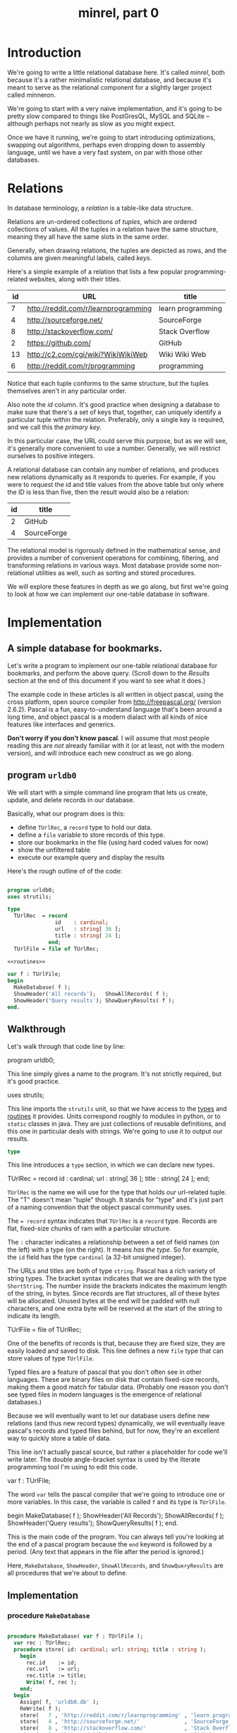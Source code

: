 #+title: minrel, part 0

* Introduction

We're going to write a little relational database here. It's called /minrel/, both because it's a rather minimalistic relational database, and because it's meant to serve as the relational component for a slightly larger project called minneron.

We're going to start with a very naive implementation, and it's going to be pretty slow compared to things like PostGresQL, MySQL and SQLite -- although perhaps not nearly as slow as you might expect.

Once we have it running, we're going to start introducing optimizations, swapping out algorithms, perhaps even dropping down to assembly language, until we have a very fast system, on par with those other databases.

* Relations

In database terminology, a /relation/ is a table-like data structure.

Relations are un-ordered collections of /tuples/, which are ordered collections of values. All the tuples in a relation have the same structure, meaning they all have the same slots in the same order.

Generally, when drawing relations, the tuples are depicted as rows, and the columns are given meaningful labels, called /keys/.

Here's a simple example of a relation that lists a few popular programming-related websites, along with their titles.

| id | URL                                  | title             |
|----+--------------------------------------+-------------------|
|  7 | http://reddit.com/r/learnprogramming | learn programming |
|  4 | http://sourceforge.net/              | SourceForge       |
|  8 | http://stackoverflow.com/            | Stack Overflow    |
|  2 | https://github.com/                  | GitHub            |
| 13 | http://c2.com/cgi/wiki?WikiWikiWeb   | Wiki Wiki Web     |
|  6 | http://reddit.com/r/programming      | programming       |

Notice that each tuple conforms to the same structure, but the tuples themselves aren't in any particular order.

Also note the /id/ column. It's good practice when designing a database to make sure that there's a set of keys that, together, can uniquely identify a particular tuple within the relation. Preferably, only a single key is required, and we call this the /primary key/.

In this particular case, the URL could serve this purpose, but as we will see, it's generally more convenient to use a number. Generally, we will  restrict ourselves to positive integers.

A relational database can contain any number of relations, and produces new relations dynamically as it responds to queries. For example, if you were to request the id and title values from the above table but only where the ID is less than five, then the result would also be a relation:

| id | title       |
|----+-------------|
|  2 | GitHub      |
|  4 | SourceForge |

The relational model is rigorously defined in the mathematical sense, and provides a number of convenient operations for combining, filtering, and transforming relations in various ways. Most database provide some non-relational utilities as well, such as sorting and stored procedures.

We will explore these features in depth as we go along, but first we're going to look at how we can implement our one-table database in software.

* Implementation
** A simple database for bookmarks.

Let's write a program to implement our one-table relational database for bookmarks, and perform the above query. (Scroll down to the [[Results][Results]] section at the end of this document if you want to see what it does.)

The example code in these articles is all written in object pascal, using the cross platform, open source compiler from http://freepascal.org/ (version 2.6.2). Pascal is a fun, easy-to-understand language that's been around a long time, and object pascal is a modern dialact with all kinds of nice features like interfaces and generics.

*Don't worry if you don't know pascal*. I will assume that most people reading this are /not/ already familiar with it (or at least, not with the modern version), and will introduce each new construct as we go along.

** program =urldb0=

We will start with a simple command line program that lets us create, update, and delete records in our database.

Basically, what our program does is this:

- define =TUrlRec=, a ~record~ type to hold our data.
- define a ~file~ variable to store records of this type.
- store our bookmarks in the file (using hard coded values for now)
- show the unfiltered table
- execute our example query and display the results

Here's the rough outline of of the code:

#+name: urldb0
#+begin_src pascal :tangle "../gen/urldb0.pas" :noweb tangle

  program urldb0;
  uses strutils;

  type
    TUrlRec  = record
                 id    : cardinal;
                 url   : string[ 36 ];
                 title : string[ 24 ];
               end;
    TUrlFile = file of TUrlRec;

  <<routines>>

  var f : TUrlFile;
  begin
    MakeDatabase( f );
    ShowHeader('All records');   ShowAllRecords( f );
    ShowHeader('Query results'); ShowQueryResults( f );
  end.

#+end_src

** Walkthrough

Let's walk through that code line by line:

#+begin_example pascal
  program urldb0;
#+end_example

This line simply gives a name to the program. It's not strictly required, but it's good practice.


#+begin_example pascal
  uses strutils;
#+end_example

This line imports the ~strutils~ unit, so that we have access to the [[http://www.freepascal.org/docs-html/rtl/strutils/index-3.html][types]] and [[http://www.freepascal.org/docs-html/rtl/strutils/index-5.html][routines]] it provides. Units correspond roughly to modules in python, or to ~static~ classes in java. They are just collections of reusable definitions, and this one in particular deals with strings. We're going to use it to output our results.

#+begin_src pascal
  type
#+end_src

This line introduces a ~type~ section, in which we can declare new types.

#+begin_example pascal
    TUrlRec  = record
                 id    : cardinal;
                 url   : string[ 36 ];
                 title : string[ 24 ];
               end;
#+end_example

=TUrlRec= is the name we will use for the type that holds our url-related tuple. The "T" doesn't mean "tuple" though. It stands for "type" and it's just part of a naming convention that the object pascal community uses.

The ~= record~ syntax indicates that =TUrlRec= is a ~record~ type. Records are flat, fixed-size chunks of ram with a particular structure.

The =:= character indicates a relationship between a set of field names (on the left) with a type (on the right). It means /has the type/. So for example, the =id= field has the type =cardinal= (a 32-bit unsigned integer).

The URLs and titles are both of type ~string~. Pascal has a rich variety of string types. The bracket syntax indicates that we are dealing with the type ~ShortString~. The number inside the brackets indicates the maximum length of the string, in bytes. Since records are flat structures, all of these bytes will be allocated. Unused bytes at the end will be padded with null characters, and one extra byte will be reserved at the start of the string to indicate its length.

#+begin_example pascal
  TUrlFile = file of TUrlRec;
#+end_example

One of the benefits of records is that, because they are fixed size, they are easily loaded and saved to disk. This line defines a new ~file~ type that can store values of type =TUrlFile=.

Typed files are a feature of pascal that you don't often see in other languages. These are binary files on disk that contain fixed-size records, making them a good match for tabular data. (Probably one reason you don't see typed files in modern languages is the emergence of relational databases.)

Because we will eventually want to let our database users define new relations (and thus new record types) dynamically, we will eventually leave pascal's records and typed files behind, but for now, they're an excellent way to quickly store a table of data.

#+begin_example pascal
  <<routines>>
#+end_example

This line isn't actually pascal source, but rather a placeholder for code we'll write later. The double angle-bracket syntax is used by the literate programming tool I'm using to edit this code.

#+begin_example pascal
  var f : TUrlFile;
#+end_example

The word ~var~ tells the pascal compiler that we're going to introduce one or more variables. In this case, the variable is called ~f~ and its type is ~TUrlFile~.

#+begin_example pascal
  begin
    MakeDatabase( f );
    ShowHeader('All Records');   ShowAllRecords( f );
    ShowHeader('Query results'); ShowQueryResults( f );
  end.
#+end_example

This is the main code of the program. You can always tell you're looking at the end of a pascal program because the =end= keyword is followed by a period. (Any text that appears in the file after the period is ignored.)

Here, =MakeDatabase=, =ShowHeader=, =ShowAllRecords=, and =ShowQueryResults= are all procedures that we're about to define.

** Implementation

*** procedure =MakeDatabase=
#+name: routines
#+begin_src pascal

  procedure MakeDatabase( var f : TUrlFile );
    var rec : TUrlRec;
    procedure store( id: cardinal; url: string; title : string );
      begin
        rec.id    := id;
        rec.url   := url;
        rec.title := title;
        Write( f, rec );
      end;
    begin
      Assign( f, 'urldb0.db' );
      ReWrite( f );
      store(   7 , 'http://reddit.com/r/learnprogramming' , 'learn programming' );
      store(   4 , 'http://sourceforge.net/'              , 'SourceForge'       );
      store(   8 , 'http://stackoverflow.com/'            , 'Stack Overflow'    );
      store(   2 , 'https://github.com/'                  , 'GitHub'            );
      store(  13 , 'http://c2.com/cgi/wiki?WikiWikiWeb'   , 'Wiki Wiki Web'     );
      store(   6 , 'http://reddit.com/r/programming'      , 'programming'       );
    end;

#+end_src

*** procedures =ShowHeader=

We saw that =Write= can be used to write records to a typed file.

There is also a special type of file called =Text=, and for these, pascal provides some syntactic sugar for =Write=, and also for a related procedure called =WriteLn=, which adds a newline at the end.

In particular, these special routines can take a variable number of parameters, know how to format numbers as strings and allow using a special syntax for aligning text (provided you're using a monospaced font).

#+name: routines
#+begin_src pascal

  procedure ShowHeader( header : string );
    var i : cardinal;
    begin
      WriteLn;
      Write( '##| ', header, ' |' );
      for i := length(header) + length('##| '+ ' |') to 64 do
        write( '#' );
      WriteLn;
      WriteLn;
    end;

#+end_src

*** procedure =ShowAllRecords=

To reopen a file for reaing, we use =Reset=, then loop through and =Read= records from the file until we reach the end of the file (which we test by calling =Eof= before each read).

As we print each record with =WriteLn= you can see the special string justification syntax using the colon character. For example, =rec.id : 3= tells =WriteLn= to use at least 3 characters to display the numbers in that column.

#+name: routines
#+begin_src pascal

  procedure ShowAllRecords( var f : TUrlFile );
    var rec : TUrlRec; i : byte;
    begin
      Reset( f );
      Writeln( 'id' : 3, ' ',
              PadRight( 'url', 36 ), ' ',
              PadRight( 'title', 24 ));
      for i := 1 to 64 do write( '-' );
      writeln;
      while not Eof( f ) do
        begin
          Read( f, rec );
          WriteLn( rec.id : 3, ' ',
                   PadRight( rec.url, 36 ), ' ',
                   PadRight( rec.title, 24 ));
        end
    end;

#+end_src

*** procedure =ShowQueryResults=

The only differences between =ShowAllRecords= and =ShowQueryResults= are:

- we use an =if ... then= statement to check the record's =.id= field, and only print the record if the id is less than 5
- we don't print the url

#+name: routines
#+begin_src pascal

  procedure ShowQueryResults( var f : TUrlFile );
    var rec : TUrlRec; i : byte;
    begin
      Reset( f );

      Writeln( 'id' : 3, ' ',
              PadRight( 'title', 24 ));
      for i := 1 to 64 do write( '-' );
      writeln;

      while not eof( f ) do
        begin
          Read( f, rec );
          if rec.id < 5 then
            WriteLn( rec.id : 3, ' ', PadRight( rec.title, 24 ));
        end;
      Writeln;
    end;

#+end_src

* Results

To compile and run the program, use the following commands:

: fpc urldb0.pas
: ./urldb0

You should see the following output:

#+begin_example text

##| All records |################################################

 id url                                  title
----------------------------------------------------------------
  7 http://reddit.com/r/learnprogramming learn programming
  4 http://sourceforge.net/              SourceForge
  8 http://stackoverflow.com/            Stack Overflow
  2 https://github.com/                  GitHub
 13 http://c2.com/cgi/wiki?WikiWikiWeb   Wiki Wiki Web
  6 http://reddit.com/r/programming      programming

##| Query results |##############################################

 id title
----------------------------------------------------------------
  4 SourceForge
  2 GitHub

#+end_example
* Summary

In this article, we explored the concept of a relation and implemented a very simple database with a single hard-coded table. We displayed the relation as-is, and then showed how to filter the keys and tuples to produce a new relation (the query results).

In the next lesson, we will add a second relation and explore the relational algebra in a little more detail.
